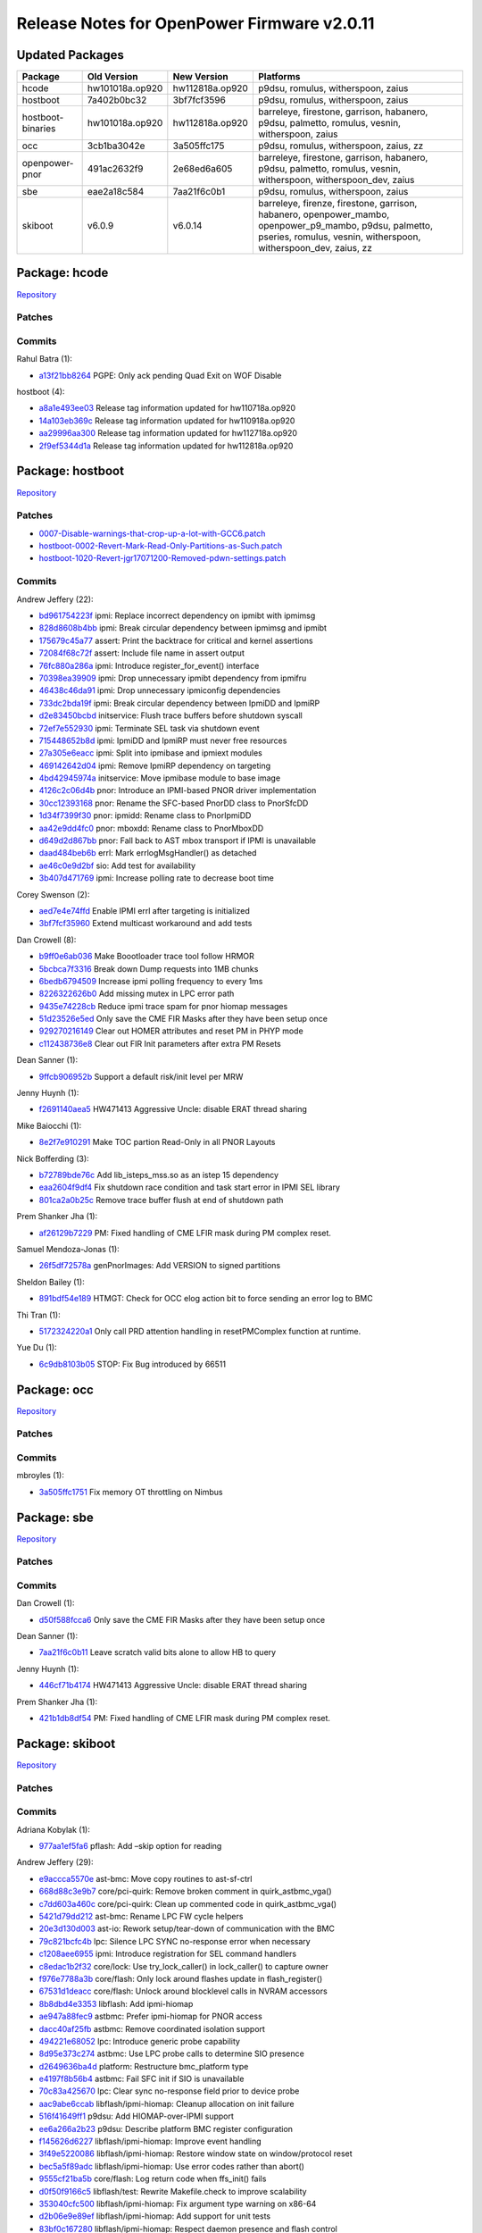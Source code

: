 Release Notes for OpenPower Firmware v2.0.11
============================================

Updated Packages
----------------

+-------------------+-----------------+-----------------+------------------------------------------+
| Package           | Old Version     | New Version     | Platforms                                |
+===================+=================+=================+==========================================+
| hcode             | hw101018a.op920 | hw112818a.op920 | p9dsu, romulus, witherspoon, zaius       |
+-------------------+-----------------+-----------------+------------------------------------------+
| hostboot          | 7a402b0bc32     | 3bf7fcf3596     | p9dsu, romulus, witherspoon, zaius       |
+-------------------+-----------------+-----------------+------------------------------------------+
| hostboot-binaries | hw101018a.op920 | hw112818a.op920 | barreleye, firestone, garrison,          |
|                   |                 |                 | habanero, p9dsu, palmetto, romulus,      |
|                   |                 |                 | vesnin, witherspoon, zaius               |
+-------------------+-----------------+-----------------+------------------------------------------+
| occ               | 3cb1ba3042e     | 3a505ffc175     | p9dsu, romulus, witherspoon, zaius, zz   |
+-------------------+-----------------+-----------------+------------------------------------------+
| openpower-pnor    | 491ac2632f9     | 2e68ed6a605     | barreleye, firestone, garrison,          |
|                   |                 |                 | habanero, p9dsu, palmetto, romulus,      |
|                   |                 |                 | vesnin, witherspoon, witherspoon_dev,    |
|                   |                 |                 | zaius                                    |
+-------------------+-----------------+-----------------+------------------------------------------+
| sbe               | eae2a18c584     | 7aa21f6c0b1     | p9dsu, romulus, witherspoon, zaius       |
+-------------------+-----------------+-----------------+------------------------------------------+
| skiboot           | v6.0.9          | v6.0.14         | barreleye, firenze, firestone, garrison, |
|                   |                 |                 | habanero, openpower_mambo,               |
|                   |                 |                 | openpower_p9_mambo, p9dsu, palmetto,     |
|                   |                 |                 | pseries, romulus, vesnin, witherspoon,   |
|                   |                 |                 | witherspoon_dev, zaius, zz               |
+-------------------+-----------------+-----------------+------------------------------------------+

Package: hcode
--------------

`Repository <https://github.com/open-power/hcode>`__

Patches
~~~~~~~

Commits
~~~~~~~

Rahul Batra (1):

-  `a13f21bb8264 <https://github.com/open-power/hcode/commit/a13f21bb8264>`__ PGPE: Only ack pending
   Quad Exit on WOF Disable

hostboot (4):

-  `a8a1e493ee03 <https://github.com/open-power/hcode/commit/a8a1e493ee03>`__ Release tag
   information updated for hw110718a.op920
-  `14a103eb369c <https://github.com/open-power/hcode/commit/14a103eb369c>`__ Release tag
   information updated for hw110918a.op920
-  `aa29996aa300 <https://github.com/open-power/hcode/commit/aa29996aa300>`__ Release tag
   information updated for hw112718a.op920
-  `2f9ef5344d1a <https://github.com/open-power/hcode/commit/2f9ef5344d1a>`__ Release tag
   information updated for hw112818a.op920

Package: hostboot
-----------------

`Repository <https://github.com/open-power/hostboot>`__

.. _patches-1:

Patches
~~~~~~~

-  `0007-Disable-warnings-that-crop-up-a-lot-with-GCC6.patch <https://github.com/open-power/op-build/tree/HEAD/openpower/package/hostboot/0007-Disable-warnings-that-crop-up-a-lot-with-GCC6.patch>`__
-  `hostboot-0002-Revert-Mark-Read-Only-Partitions-as-Such.patch <https://github.com/open-power/op-build/tree/HEAD/openpower/package/hostboot/hostboot-0002-Revert-Mark-Read-Only-Partitions-as-Such.patch>`__
-  `hostboot-1020-Revert-jgr17071200-Removed-pdwn-settings.patch <https://github.com/open-power/op-build/tree/HEAD/openpower/package/hostboot/hostboot-1020-Revert-jgr17071200-Removed-pdwn-settings.patch>`__

.. _commits-1:

Commits
~~~~~~~

Andrew Jeffery (22):

-  `bd961754223f <https://github.com/open-power/hostboot/commit/bd961754223f>`__ ipmi: Replace
   incorrect dependency on ipmibt with ipmimsg
-  `828d8608b4bb <https://github.com/open-power/hostboot/commit/828d8608b4bb>`__ ipmi: Break
   circular dependency between ipmimsg and ipmibt
-  `175679c45a77 <https://github.com/open-power/hostboot/commit/175679c45a77>`__ assert: Print the
   backtrace for critical and kernel assertions
-  `72084f68c72f <https://github.com/open-power/hostboot/commit/72084f68c72f>`__ assert: Include
   file name in assert output
-  `76fc880a286a <https://github.com/open-power/hostboot/commit/76fc880a286a>`__ ipmi: Introduce
   register_for_event() interface
-  `70398ea39909 <https://github.com/open-power/hostboot/commit/70398ea39909>`__ ipmi: Drop
   unnecessary ipmibt dependency from ipmifru
-  `46438c46da91 <https://github.com/open-power/hostboot/commit/46438c46da91>`__ ipmi: Drop
   unnecessary ipmiconfig dependencies
-  `733dc2bda19f <https://github.com/open-power/hostboot/commit/733dc2bda19f>`__ ipmi: Break
   circular dependency between IpmiDD and IpmiRP
-  `d2e83450bcbd <https://github.com/open-power/hostboot/commit/d2e83450bcbd>`__ initservice: Flush
   trace buffers before shutdown syscall
-  `72ef7e552930 <https://github.com/open-power/hostboot/commit/72ef7e552930>`__ ipmi: Terminate SEL
   task via shutdown event
-  `715448652b8d <https://github.com/open-power/hostboot/commit/715448652b8d>`__ ipmi: IpmiDD and
   IpmiRP must never free resources
-  `27a305e6eacc <https://github.com/open-power/hostboot/commit/27a305e6eacc>`__ ipmi: Split into
   ipmibase and ipmiext modules
-  `469142642d04 <https://github.com/open-power/hostboot/commit/469142642d04>`__ ipmi: Remove IpmiRP
   dependency on targeting
-  `4bd42945974a <https://github.com/open-power/hostboot/commit/4bd42945974a>`__ initservice: Move
   ipmibase module to base image
-  `4126c2c06d4b <https://github.com/open-power/hostboot/commit/4126c2c06d4b>`__ pnor: Introduce an
   IPMI-based PNOR driver implementation
-  `30cc12393168 <https://github.com/open-power/hostboot/commit/30cc12393168>`__ pnor: Rename the
   SFC-based PnorDD class to PnorSfcDD
-  `1d34f7399f30 <https://github.com/open-power/hostboot/commit/1d34f7399f30>`__ pnor: ipmidd:
   Rename class to PnorIpmiDD
-  `aa42e9dd4fc0 <https://github.com/open-power/hostboot/commit/aa42e9dd4fc0>`__ pnor: mboxdd:
   Rename class to PnorMboxDD
-  `d649d2d867bb <https://github.com/open-power/hostboot/commit/d649d2d867bb>`__ pnor: Fall back to
   AST mbox transport if IPMI is unavailable
-  `daad484beb6b <https://github.com/open-power/hostboot/commit/daad484beb6b>`__ errl: Mark
   errlogMsgHandler() as detached
-  `ae46c0e9d2bf <https://github.com/open-power/hostboot/commit/ae46c0e9d2bf>`__ sio: Add test for
   availability
-  `3b407d471769 <https://github.com/open-power/hostboot/commit/3b407d471769>`__ ipmi: Increase
   polling rate to decrease boot time

Corey Swenson (2):

-  `aed7e4e74ffd <https://github.com/open-power/hostboot/commit/aed7e4e74ffd>`__ Enable IPMI errl
   after targeting is initialized
-  `3bf7fcf35960 <https://github.com/open-power/hostboot/commit/3bf7fcf35960>`__ Extend multicast
   workaround and add tests

Dan Crowell (8):

-  `b9ff0e6ab036 <https://github.com/open-power/hostboot/commit/b9ff0e6ab036>`__ Make Boootloader
   trace tool follow HRMOR
-  `5bcbca7f3316 <https://github.com/open-power/hostboot/commit/5bcbca7f3316>`__ Break down Dump
   requests into 1MB chunks
-  `6bedb6794509 <https://github.com/open-power/hostboot/commit/6bedb6794509>`__ Increase ipmi
   polling frequency to every 1ms
-  `8226322626b0 <https://github.com/open-power/hostboot/commit/8226322626b0>`__ Add missing mutex
   in LPC error path
-  `9435e74228cb <https://github.com/open-power/hostboot/commit/9435e74228cb>`__ Reduce ipmi trace
   spam for pnor hiomap messages
-  `51d23526e5ed <https://github.com/open-power/hostboot/commit/51d23526e5ed>`__ Only save the CME
   FIR Masks after they have been setup once
-  `929270216149 <https://github.com/open-power/hostboot/commit/929270216149>`__ Clear out HOMER
   attributes and reset PM in PHYP mode
-  `c112438736e8 <https://github.com/open-power/hostboot/commit/c112438736e8>`__ Clear out FIR Init
   parameters after extra PM Resets

Dean Sanner (1):

-  `9ffcb906952b <https://github.com/open-power/hostboot/commit/9ffcb906952b>`__ Support a default
   risk/init level per MRW

Jenny Huynh (1):

-  `f2691140aea5 <https://github.com/open-power/hostboot/commit/f2691140aea5>`__ HW471413 Aggressive
   Uncle: disable ERAT thread sharing

Mike Baiocchi (1):

-  `8e2f7e910291 <https://github.com/open-power/hostboot/commit/8e2f7e910291>`__ Make TOC partion
   Read-Only in all PNOR Layouts

Nick Bofferding (3):

-  `b72789bde76c <https://github.com/open-power/hostboot/commit/b72789bde76c>`__ Add
   lib_isteps_mss.so as an istep 15 dependency
-  `eaa2604f9df4 <https://github.com/open-power/hostboot/commit/eaa2604f9df4>`__ Fix shutdown race
   condition and task start error in IPMI SEL library
-  `801ca2a0b25c <https://github.com/open-power/hostboot/commit/801ca2a0b25c>`__ Remove trace buffer
   flush at end of shutdown path

Prem Shanker Jha (1):

-  `af26129b7229 <https://github.com/open-power/hostboot/commit/af26129b7229>`__ PM: Fixed handling
   of CME LFIR mask during PM complex reset.

Samuel Mendoza-Jonas (1):

-  `26f5df72578a <https://github.com/open-power/hostboot/commit/26f5df72578a>`__ genPnorImages: Add
   VERSION to signed partitions

Sheldon Bailey (1):

-  `891bdf54e189 <https://github.com/open-power/hostboot/commit/891bdf54e189>`__ HTMGT: Check for
   OCC elog action bit to force sending an error log to BMC

Thi Tran (1):

-  `5172324220a1 <https://github.com/open-power/hostboot/commit/5172324220a1>`__ Only call PRD
   attention handling in resetPMComplex function at runtime.

Yue Du (1):

-  `6c9db8103b05 <https://github.com/open-power/hostboot/commit/6c9db8103b05>`__ STOP: Fix Bug
   introduced by 66511

Package: occ
------------

`Repository <https://github.com/open-power/occ>`__

.. _patches-2:

Patches
~~~~~~~

.. _commits-2:

Commits
~~~~~~~

mbroyles (1):

-  `3a505ffc1751 <https://github.com/open-power/occ/commit/3a505ffc1751>`__ Fix memory OT throttling
   on Nimbus

Package: sbe
------------

`Repository <https://github.com/open-power/sbe>`__

.. _patches-3:

Patches
~~~~~~~

.. _commits-3:

Commits
~~~~~~~

Dan Crowell (1):

-  `d50f588fcca6 <https://github.com/open-power/sbe/commit/d50f588fcca6>`__ Only save the CME FIR
   Masks after they have been setup once

Dean Sanner (1):

-  `7aa21f6c0b11 <https://github.com/open-power/sbe/commit/7aa21f6c0b11>`__ Leave scratch valid bits
   alone to allow HB to query

Jenny Huynh (1):

-  `446cf71b4174 <https://github.com/open-power/sbe/commit/446cf71b4174>`__ HW471413 Aggressive
   Uncle: disable ERAT thread sharing

Prem Shanker Jha (1):

-  `421b1db8df54 <https://github.com/open-power/sbe/commit/421b1db8df54>`__ PM: Fixed handling of
   CME LFIR mask during PM complex reset.

Package: skiboot
----------------

`Repository <https://github.com/open-power/skiboot>`__

.. _patches-4:

Patches
~~~~~~~

.. _commits-4:

Commits
~~~~~~~

Adriana Kobylak (1):

-  `977aa1ef5fa6 <https://github.com/open-power/skiboot/commit/977aa1ef5fa6>`__ pflash: Add –skip
   option for reading

Andrew Jeffery (29):

-  `e9accca5570e <https://github.com/open-power/skiboot/commit/e9accca5570e>`__ ast-bmc: Move copy
   routines to ast-sf-ctrl
-  `668d88c3e9b7 <https://github.com/open-power/skiboot/commit/668d88c3e9b7>`__ core/pci-quirk:
   Remove broken comment in quirk_astbmc_vga()
-  `c7dd603a460c <https://github.com/open-power/skiboot/commit/c7dd603a460c>`__ core/pci-quirk:
   Clean up commented code in quirk_astbmc_vga()
-  `5421d79dd212 <https://github.com/open-power/skiboot/commit/5421d79dd212>`__ ast-bmc: Rename LPC
   FW cycle helpers
-  `20e3d130d003 <https://github.com/open-power/skiboot/commit/20e3d130d003>`__ ast-io: Rework
   setup/tear-down of communication with the BMC
-  `79c821bcfc4b <https://github.com/open-power/skiboot/commit/79c821bcfc4b>`__ lpc: Silence LPC
   SYNC no-response error when necessary
-  `c1208aee6955 <https://github.com/open-power/skiboot/commit/c1208aee6955>`__ ipmi: Introduce
   registration for SEL command handlers
-  `c8edac1b2f32 <https://github.com/open-power/skiboot/commit/c8edac1b2f32>`__ core/lock: Use
   try_lock_caller() in lock_caller() to capture owner
-  `f976e7788a3b <https://github.com/open-power/skiboot/commit/f976e7788a3b>`__ core/flash: Only
   lock around flashes update in flash_register()
-  `67531d1deacc <https://github.com/open-power/skiboot/commit/67531d1deacc>`__ core/flash: Unlock
   around blocklevel calls in NVRAM accessors
-  `8b8dbd4e3353 <https://github.com/open-power/skiboot/commit/8b8dbd4e3353>`__ libflash: Add
   ipmi-hiomap
-  `ae947a88fec9 <https://github.com/open-power/skiboot/commit/ae947a88fec9>`__ astbmc: Prefer
   ipmi-hiomap for PNOR access
-  `dacc40af25fb <https://github.com/open-power/skiboot/commit/dacc40af25fb>`__ astbmc: Remove
   coordinated isolation support
-  `494221e68052 <https://github.com/open-power/skiboot/commit/494221e68052>`__ lpc: Introduce
   generic probe capability
-  `8d95e373c274 <https://github.com/open-power/skiboot/commit/8d95e373c274>`__ astbmc: Use LPC
   probe calls to determine SIO presence
-  `d2649636ba4d <https://github.com/open-power/skiboot/commit/d2649636ba4d>`__ platform:
   Restructure bmc_platform type
-  `e4197f8b56b4 <https://github.com/open-power/skiboot/commit/e4197f8b56b4>`__ astbmc: Fail SFC
   init if SIO is unavailable
-  `70c83a425670 <https://github.com/open-power/skiboot/commit/70c83a425670>`__ lpc: Clear sync
   no-response field prior to device probe
-  `aac9abe6ccab <https://github.com/open-power/skiboot/commit/aac9abe6ccab>`__
   libflash/ipmi-hiomap: Cleanup allocation on init failure
-  `516f41649ff1 <https://github.com/open-power/skiboot/commit/516f41649ff1>`__ p9dsu: Add
   HIOMAP-over-IPMI support
-  `ee6a266a2b23 <https://github.com/open-power/skiboot/commit/ee6a266a2b23>`__ p9dsu: Describe
   platform BMC register configuration
-  `f145626d6227 <https://github.com/open-power/skiboot/commit/f145626d6227>`__
   libflash/ipmi-hiomap: Improve event handling
-  `3f49e5220086 <https://github.com/open-power/skiboot/commit/3f49e5220086>`__
   libflash/ipmi-hiomap: Restore window state on window/protocol reset
-  `bec5a5f89adc <https://github.com/open-power/skiboot/commit/bec5a5f89adc>`__
   libflash/ipmi-hiomap: Use error codes rather than abort()
-  `9555cf21ba5b <https://github.com/open-power/skiboot/commit/9555cf21ba5b>`__ core/flash: Log
   return code when ffs_init() fails
-  `d0f50f9166c5 <https://github.com/open-power/skiboot/commit/d0f50f9166c5>`__ libflash/test:
   Rewrite Makefile.check to improve scalability
-  `353040cfc500 <https://github.com/open-power/skiboot/commit/353040cfc500>`__
   libflash/ipmi-hiomap: Fix argument type warning on x86-64
-  `d2b06e9e89ef <https://github.com/open-power/skiboot/commit/d2b06e9e89ef>`__
   libflash/ipmi-hiomap: Add support for unit tests
-  `83bf0c167280 <https://github.com/open-power/skiboot/commit/83bf0c167280>`__
   libflash/ipmi-hiomap: Respect daemon presence and flash control

Joel Stanley (3):

-  `6433d05f9b5c <https://github.com/open-power/skiboot/commit/6433d05f9b5c>`__ ast-bmc: Document
   BMC scratch register
-  `3b7aaba71f6d <https://github.com/open-power/skiboot/commit/3b7aaba71f6d>`__ astbmc: Enable mbox
   depending on scratch reg
-  `9da1e28ed4c0 <https://github.com/open-power/skiboot/commit/9da1e28ed4c0>`__ opal-ci: qemu: Use
   the powernv-3.0 branch

Oliver O’Halloran (3):

-  `a130f3e08481 <https://github.com/open-power/skiboot/commit/a130f3e08481>`__ hdata/i2c: Add
   whitelisting for Host I2C devices
-  `afef7d511178 <https://github.com/open-power/skiboot/commit/afef7d511178>`__ hdata/i2c: Make SPD
   workaround more workaroundy
-  `125cecaa0f23 <https://github.com/open-power/skiboot/commit/125cecaa0f23>`__ phb4: Check for RX
   errors after link training

Samuel Mendoza-Jonas (4):

-  `fbe074c81fcf <https://github.com/open-power/skiboot/commit/fbe074c81fcf>`__ astbmc: Set romulus
   BMC type to OpenBMC
-  `c7e090237b96 <https://github.com/open-power/skiboot/commit/c7e090237b96>`__ Recognise signed
   VERSION partition
-  `467770ef95f4 <https://github.com/open-power/skiboot/commit/467770ef95f4>`__ libflash: Restore
   blocklevel tests
-  `d0dce2b973d1 <https://github.com/open-power/skiboot/commit/d0dce2b973d1>`__ libflash: Don’t
   merge ECC-protected ranges

Stewart Smith (21):

-  `cac09fda2839 <https://github.com/open-power/skiboot/commit/cac09fda2839>`__ hdata/i2c.c: fix
   building with gcc8
-  `4550c1a18501 <https://github.com/open-power/skiboot/commit/4550c1a18501>`__ hdata/tests/stubs.c:
   fix GCC8 warning
-  `88275cf25800 <https://github.com/open-power/skiboot/commit/88275cf25800>`__
   core/test/run_mem_region: fix GCC8 compile error
-  `b76911b9cadf <https://github.com/open-power/skiboot/commit/b76911b9cadf>`__ Add
   -Wno-stringop-truncation for GCC8
-  `fd4bbc869b02 <https://github.com/open-power/skiboot/commit/fd4bbc869b02>`__ AMI BMC: use 0x3a as
   OEM command
-  `dd8b717f30a4 <https://github.com/open-power/skiboot/commit/dd8b717f30a4>`__ hdata/spira.c: fix
   iplparams feature name string handling
-  `e0959fa04815 <https://github.com/open-power/skiboot/commit/e0959fa04815>`__ Fixup pflash build
   for ast refactor
-  `240eb43b982b <https://github.com/open-power/skiboot/commit/240eb43b982b>`__ Quieten ‘warnings’
   now that SIO is disabled
-  `64f24480050e <https://github.com/open-power/skiboot/commit/64f24480050e>`__ Add fast-reboot
   property to /ibm,opal DT node
-  `0cc0d4f8018b <https://github.com/open-power/skiboot/commit/0cc0d4f8018b>`__ Actually add
   /ibm,opal/fast-reboot property
-  `4e607093833e <https://github.com/open-power/skiboot/commit/4e607093833e>`__ hiomap: free ipmi
   message in callback
-  `77ac2fe061b8 <https://github.com/open-power/skiboot/commit/77ac2fe061b8>`__ hiomap: fix missing
   newline at end of ‘Flushing writes’ prlog()
-  `fc7af9ac4efd <https://github.com/open-power/skiboot/commit/fc7af9ac4efd>`__ Run pollers in
   time_wait() when not booting
-  `b93b22df1a8b <https://github.com/open-power/skiboot/commit/b93b22df1a8b>`__ skiboot v6.0.10
   release notes
-  `3e2024d903ee <https://github.com/open-power/skiboot/commit/3e2024d903ee>`__ skiboot 6.0.11
   release notes
-  `e5b282ae5d4a <https://github.com/open-power/skiboot/commit/e5b282ae5d4a>`__ libflash: fix gcov
   build
-  `e02e17b713d5 <https://github.com/open-power/skiboot/commit/e02e17b713d5>`__ hiomap: quieten
   warning on failing to move a window
-  `450975e708bf <https://github.com/open-power/skiboot/commit/450975e708bf>`__ skiboot v6.0.12
   release notes
-  `e550528a74af <https://github.com/open-power/skiboot/commit/e550528a74af>`__ skiboot v6.0.13
   release notes
-  `a41470c94920 <https://github.com/open-power/skiboot/commit/a41470c94920>`__ ipmi: Reduce
   ipmi_queue_msg_sync() polling loop time to 10ms
-  `f4afd85a84ab <https://github.com/open-power/skiboot/commit/f4afd85a84ab>`__ skiboot v6.0.14
   release notes

Vaibhav Jain (3):

-  `0d42e9b441f2 <https://github.com/open-power/skiboot/commit/0d42e9b441f2>`__ phb4/capp: Update
   the expected Eye-catcher for CAPP ucode lid
-  `84ca6d0ce15f <https://github.com/open-power/skiboot/commit/84ca6d0ce15f>`__ phb4/capp: Use link
   width to allocate STQ engines to CAPP
-  `bf93742f5c04 <https://github.com/open-power/skiboot/commit/bf93742f5c04>`__ phb4/capp: Only
   reset FIR bits that cause capp machine check

Vasant Hegde (2):

-  `5e66c88ece46 <https://github.com/open-power/skiboot/commit/5e66c88ece46>`__ hdata/i2c: Skip
   unknown device type
-  `184d7e4aca1a <https://github.com/open-power/skiboot/commit/184d7e4aca1a>`__ opal-prd: Fix
   opal-prd crash
